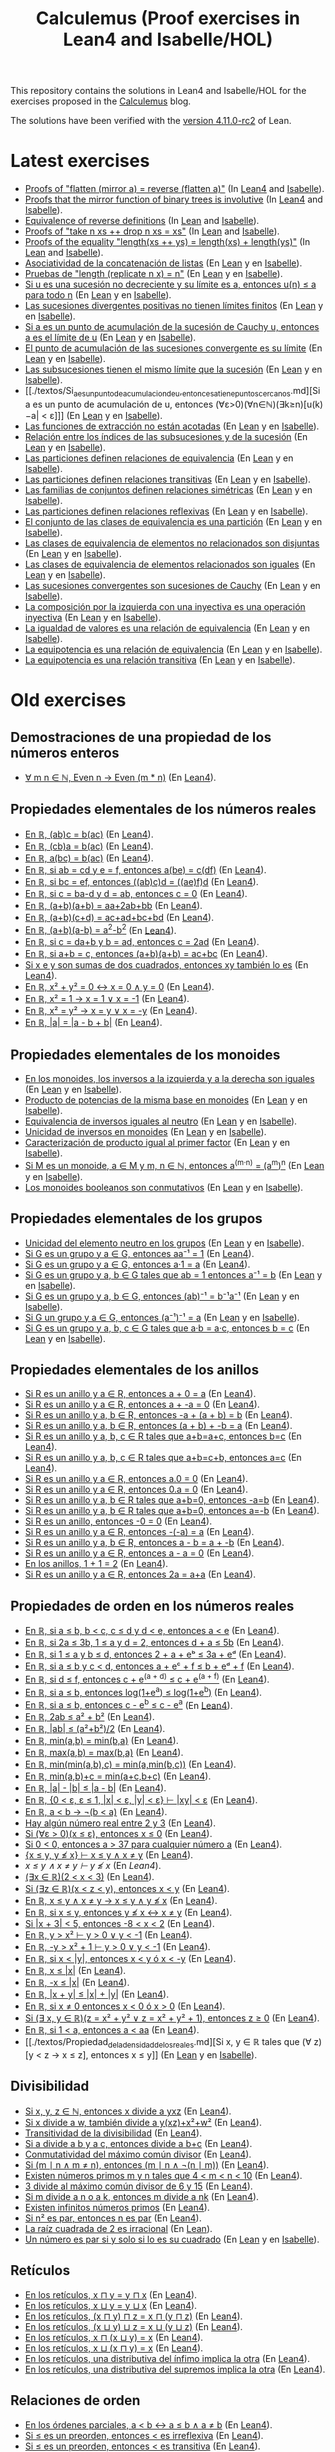 #+TITLE: Calculemus (Proof exercises in Lean4 and Isabelle/HOL)
#+OPTIONS: toc:nil

This repository contains the solutions in Lean4 and Isabelle/HOL for the
exercises proposed in the [[https://jaalonso.github.io/calculemus][Calculemus]] blog.

The solutions have been verified with the [[https://github.com/leanprover/lean4/releases/tag/v4.11.0-rc2][version 4.11.0-rc2]] of Lean.

* Latest exercises
+ [[./textos/Flatten_of_mirror.md][Proofs of "flatten (mirror a) = reverse (flatten a)"]] (In [[./src/Flatten_of_mirror.lean][Lean4]] and [[./thy/Flatten_of_mirror.thy][Isabelle]]).
+ [[https://jaalonso.github.io/calculemus/posts/2024/08/26-proofs_that_the_mirror_function_of_binary_trees_is_involutive][Proofs that the mirror function of binary trees is involutive]] (In [[./src/Proofs_that_the_mirror_function_of_binary_trees_is_involutive.lean][Lean4]] and [[./thy/Proofs_that_the_mirror_function_of_binary_trees_is_involutive.thy][Isabelle]]).
+ [[https://jaalonso.github.io/calculemus/posts/2024/08/19-equivalence_of_reverse_definitions/][Equivalence of reverse definitions]] (In [[./src/Equivalence_of_reverse_definitions.lean][Lean]] and [[./thy/Equivalence_of_reverse_definitions.thy][Isabelle]]).
+ [[https://jaalonso.github.io/calculemus/posts/2024/08/14-proofs_of_take_n_xs_%2B%2B_drop_n_xs_eq_xs/][Proofs of "take n xs ++ drop n xs = xs"]] (In [[./src/Proofs_of_take_n_xs_++_drop_n_xs_Eq_xs.lean][Lean]] and [[./thy/Proofs_of_take_n_xs_++_drop_n_xs_Eq_xs.thy][Isabelle]]).
+ [[https://jaalonso.github.io/calculemus/posts/2024/08/07-proofs_of_the_equality_lengthxs%2B%2Bys_eq_lengthxs%2Blengthys][Proofs of the equality "length(xs ++ ys) = length(xs) + length(ys)"]] (In [[./src/Proofs_of_the_equality_length(xs++ys)_Eq_length(xs)+length(ys).lean][Lean]] and [[./thy/Proofs_of_the_equality_length(xs++ys)_Eq_length(xs)+length(ys).thy][Isabelle]]).
+ [[./textos/Asociatividad_de_la_concatenacion_de_listas.md][Asociatividad de la concatenación de listas]] (En [[./src/Asociatividad_de_la_concatenacion_de_listas.lean][Lean]] y en [[./thy/Asociatividad_de_la_concatenacion_de_listas.thy][Isabelle]]).
+ [[./textos/Pruebas_de_length_(repeat_x_n)_Ig_n.md][Pruebas de "length (replicate n x) = n"]] (En [[./src/Pruebas_de_length_(repeat_x_n)_Ig_n.lean][Lean]] y en [[./thy/Pruebas_de_length_(repeat_x_n)_Ig_n.thy][Isabelle]]).
+ [[./textos/Limite_de_sucesiones_no_decrecientes.md][Si u es una sucesión no decreciente y su límite es a, entonces u(n) ≤ a para todo n]] (En [[./src/Limite_de_sucesiones_no_decrecientes.lean][Lean]] y en [[./thy/Limite_de_sucesiones_no_decrecientes.thy][Isabelle]]).
+ [[./textos/Las_sucesiones_divergentes_positivas_no_tienen_limites_finitos.md][Las sucesiones divergentes positivas no tienen límites finitos]] (En [[./src/Las_sucesiones_divergentes_positivas_no_tienen_limites_finitos.lean][Lean]] y en [[./thy/Las_sucesiones_divergentes_positivas_no_tienen_limites_finitos.thy][Isabelle]]).
+ [[./textos/Si_a_es_un_punto_de_acumulacion_de_la_sucesion_de_Cauchy_u,_entonces_a_es_el_limite_de_u.md][Si a es un punto de acumulación de la sucesión de Cauchy u, entonces a es el límite de u]] (En [[./src/Si_a_es_un_punto_de_acumulacion_de_la_sucesion_de_Cauchy_u,_entonces_a_es_el_limite_de_u.lean][Lean]] y en [[./thy/Si_a_es_un_punto_de_acumulacion_de_la_sucesion_de_Cauchy_u,_entonces_a_es_el_limite_de_u.thy][Isabelle]]).
+ [[./textos/El_punto_de_acumulacion_de_las_sucesiones_convergente_es_su_limite.md][El punto de acumulación de las sucesiones convergente es su límite]] (En [[./src/El_punto_de_acumulacion_de_las_sucesiones_convergente_es_su_limite.lean][Lean]] y en [[./thy/El_punto_de_acumulacion_de_las_sucesiones_convergente_es_su_limite.thy][Isabelle]]).
+ [[./textos/Las_subsucesiones_tienen_el_mismo_limite_que_la_sucesion.md][Las subsucesiones tienen el mismo límite que la sucesión]] (En [[./src/Las_subsucesiones_tienen_el_mismo_limite_que_la_sucesion.lean][Lean]] y en [[./thy/Las_subsucesiones_tienen_el_mismo_limite_que_la_sucesion.thy][Isabelle]]).
+ [[./textos/Si_a_es_un_punto_de_acumulacion_de_u,_entonces_a_tiene_puntos_cercanos.md][Si a es un punto de acumulación de u, entonces (∀ε>0)(∀n∈ℕ)(∃k≥n)[u(k)−a| < ε]​]] (En [[./src/Si_a_es_un_punto_de_acumulacion_de_u,_entonces_a_tiene_puntos_cercanos.lean][Lean]] y en [[./thy/Si_a_es_un_punto_de_acumulacion_de_u,_entonces_a_tiene_puntos_cercanos.thy][Isabelle]]).
+ [[./textos/Las_funciones_de_extraccion_no_estan_acotadas.md][Las funciones de extracción no están acotadas]] (En [[./src/Las_funciones_de_extraccion_no_estan_acotadas.lean][Lean]] y en [[./thy/Las_funciones_de_extraccion_no_estan_acotadas.thy][Isabelle]]).
+ [[./textos/Relacion_entre_los_indices_de_las_subsucesiones_y_de_la_sucesion.md][Relación entre los índices de las subsucesiones y de la sucesión]] (En [[./src/Relacion_entre_los_indices_de_las_subsucesiones_y_de_la_sucesion.lean][Lean]] y en [[./thy/Relacion_entre_los_indices_de_las_subsucesiones_y_de_la_sucesion.thy][Isabelle]]).
+ [[./textos/Las_particiones_definen_relaciones_de_equivalencia.md][Las particiones definen relaciones de equivalencia]] (En [[./src/Las_particiones_definen_relaciones_de_equivalencia.lean][Lean]] y en [[./thy/Las_particiones_definen_relaciones_de_equivalencia.thy][Isabelle]]).
+ [[./textos/Las_particiones_definen_relaciones_transitivas.md][Las particiones definen relaciones transitivas]] (En [[./src/Las_particiones_definen_relaciones_transitivas.lean][Lean]] y en [[./thy/Las_particiones_definen_relaciones_transitivas.thy][Isabelle]]).
+ [[./textos/Las_familias_de_conjuntos_definen_relaciones_simetricas.md][Las familias de conjuntos definen relaciones simétricas]] (En [[./src/Las_familias_de_conjuntos_definen_relaciones_simetricas.lean][Lean]] y en [[./thy/Las_familias_de_conjuntos_definen_relaciones_simetricas.thy][Isabelle]]).
+ [[./textos/Las_particiones_definen_relaciones_reflexivas.md][Las particiones definen relaciones reflexivas]] (En [[./src/Las_particiones_definen_relaciones_reflexivas.lean][Lean]] y en [[./thy/Las_particiones_definen_relaciones_reflexivas.thy][Isabelle]]).
+ [[./textos/El_conjunto_de_las_clases_de_equivalencia_es_una_particion.md][El conjunto de las clases de equivalencia es una partición]] (En [[./src/El_conjunto_de_las_clases_de_equivalencia_es_una_particion.lean][Lean]] y en [[./thy/El_conjunto_de_las_clases_de_equivalencia_es_una_particion.thy][Isabelle]]).
+ [[./textos/Las_clases_de_equivalencia_de_elementos_no_relacionados_son_disjuntas.md][Las clases de equivalencia de elementos no relacionados son disjuntas]] (En [[./src/Las_clases_de_equivalencia_de_elementos_no_relacionados_son_disjuntas.lean][Lean]] y en [[./thy/Las_clases_de_equivalencia_de_elementos_no_relacionados_son_disjuntas.thy][Isabelle]]).
+ [[./textos/Las_clases_de_equivalencia_de_elementos_relacionados_son_iguales.md][Las clases de equivalencia de elementos relacionados son iguales]] (En [[./src/Las_clases_de_equivalencia_de_elementos_relacionados_son_iguales.lean][Lean]] y en [[./thy/Las_clases_de_equivalencia_de_elementos_relacionados_son_iguales.thy][Isabelle]]).
+ [[./textos/Las_sucesiones_convergentes_son_sucesiones_de_Cauchy.md][Las sucesiones convergentes son sucesiones de Cauchy]] (En [[./src/Las_sucesiones_convergentes_son_sucesiones_de_Cauchy.lean][Lean]] y en [[./thy/Las_sucesiones_convergentes_son_sucesiones_de_Cauchy.thy][Isabelle]]).
+ [[./textos/La_composicion_por_la_izquierda_con_una_inyectiva_es_inyectiva.md][La composición por la izquierda con una inyectiva es una operación inyectiva]] (En [[./src/La_composicion_por_la_izquierda_con_una_inyectiva_es_inyectiva.lean][Lean]] y en [[./thy/La_composicion_por_la_izquierda_con_una_inyectiva_es_inyectiva.thy][Isabelle]]).
+ [[./textos/La_igualdad_de_valores_es_una_relacion_de_equivalencia.md][La igualdad de valores es una relación de equivalencia]] (En [[./src/La_igualdad_de_valores_es_una_relacion_de_equivalencia.lean][Lean]] y en [[./thy/La_igualdad_de_valores_es_una_relacion_de_equivalencia.thy][Isabelle]]).
+ [[./textos/La_equipotencia_es_una_relacion_de_equivalencia.md][La equipotencia es una relación de equivalencia]] (En [[./src/La_equipotencia_es_una_relacion_de_equivalencia.lean][Lean]] y en [[./thy/La_equipotencia_es_una_relacion_de_equivalencia.thy][Isabelle]]).
+ [[./textos/La_equipotencia_es_una_relacion_transitiva.md][La equipotencia es una relación transitiva]] (En [[./src/La_equipotencia_es_una_relacion_transitiva.lean][Lean]] y en [[./thy/La_equipotencia_es_una_relacion_transitiva.thy][Isabelle]]).

* Old exercises

** Demostraciones de una propiedad de los números enteros
+ [[./textos/El_producto_por_un_par_es_par.md][∀ m n ∈ ℕ, Even n → Even (m * n)]] (En [[./src/El_producto_por_un_par_es_par.lean][Lean4]]).

** Propiedades elementales de los números reales
+ [[./textos/Asociativa_conmutativa_de_los_reales.md][En ℝ, (ab)c = b(ac)]] (En [[./src/Asociativa_conmutativa_de_los_reales.lean][Lean4]]).
+ [[./textos/(cb)a_eq_b(ac).md][En ℝ, (cb)a = b(ac)]] (En [[./src/(cb)a_eq_b(ac).lean][Lean4]]).
+ [[./textos/a(bc)_eq_b(ac).md][En ℝ, a(bc) = b(ac)]] (En [[./src/a(bc)_eq_b(ac).lean][Lean4]]).
+ [[./textos/a(be)_eq_c(df).md][En ℝ, si ab = cd y e = f, entonces a(be) = c(df)]] (En [[./src/a(be)_eq_c(df).lean][Lean4]]).
+ [[./textos/Si_bc_eq_ef_entonces_((ab)c)d_eq_((ae)f)d.md][En ℝ, si bc = ef, entonces ((ab)c)d = ((ae)f)d]] (En [[./src/Si_bc_eq_ef_entonces_((ab)c)d_eq_((ae)f)d.lean][Lean4]]).
+ [[./textos/Si_c_eq_ba-d_y_d_eq_ab_entonces_c_eq_0.md][En ℝ, si c = ba-d y d = ab, entonces c = 0]] (En [[./src/Si_c_eq_ba-d_y_d_eq_ab_entonces_c_eq_0.lean][Lean4]]).
+ [[./textos/(a+b)(a+b)_eq_aa+2ab+bb.md][En ℝ, (a+b)(a+b) = aa+2ab+bb]] (En [[./src/(a+b)(a+b)_eq_aa+2ab+bb.lean][Lean4]]).
+ [[./textos/(a+b)(c+d)_eq_ac+ad+bc+bd.md][En ℝ, (a+b)(c+d) = ac+ad+bc+bd]] (En [[./src/(a+b)(c+d)_eq_ac+ad+bc+bd.lean][Lean4]]).
+ [[./textos/(a+b)(a-b)_eq_aa-bb.md][En ℝ, (a+b)(a-b) = a^2-b^2]] (En [[./src/(a+b)(a-b)_eq_aa-bb.lean][Lean4]]).
+ [[./textos/Si_c_eq_da+b_y_b_eq_ad_entonces_c_eq_2ad.md][En ℝ, si c = da+b y b = ad, entonces c = 2ad]] (En [[./src/Si_c_eq_da+b_y_b_eq_ad_entonces_c_eq_2ad.lean][Lean4]]).
+ [[./textos/Sia+b_eq_c_entonces_(a+b)(a+b)_eq_ac+bc.md][En ℝ, si a+b = c, entonces (a+b)(a+b) = ac+bc]] (En [[./src/Sia+b_eq_c_entonces_(a+b)(a+b)_eq_ac+bc.lean][Lean4]]).
+ [[./textos/Producto_de_suma_de_cuadrados.md][Si x e y son sumas de dos cuadrados, entonces xy también lo es]] (En [[./src/Producto_de_suma_de_cuadrados.lean][Lean4]]).
+ [[./textos/Suma_nula_de_dos_cuadrados.md][En ℝ, x² + y² = 0 ↔ x = 0 ∧ y = 0]] (En [[./src/Suma_nula_de_dos_cuadrados.lean][Lean4]]).
+ [[./textos/Cuadrado_igual_a_uno.md][En ℝ, x² = 1 → x = 1 ∨ x = -1]] (En [[./src/Cuadrado_igual_a_uno.lean][Lean4]]).
+ [[./textos/Cuadrado_igual_a_cuadrado.md][En ℝ, x² = y² → x = y ∨ x = -y]] (En [[./src/Cuadrado_igual_a_cuadrado.lean][Lean4]]).
+ [[./textos/Demostracion_por_congruencia.md][En ℝ, |a| = |a - b + b|]] (En [[./src/Demostracion_por_congruencia.lean][Lean4]]).

** Propiedades elementales de los monoides
+ [[./textos/En_los_monoides_los_inversos_a_la_izquierda_y_a_la_derecha_son_iguales.md][En los monoides, los inversos a la izquierda y a la derecha son iguales]] (En [[./src/En_los_monoides_los_inversos_a_la_izquierda_y_a_la_derecha_son_iguales.lean][Lean]] y en [[./thy/En_los_monoides_los_inversos_a_la_izquierda_y_a_la_derecha_son_iguales.thy][Isabelle]]).
+ [[./textos/Producto_de_potencias_de_la_misma_base_en_monoides.md][Producto de potencias de la misma base en monoides]] (En [[./src/Producto_de_potencias_de_la_misma_base_en_monoides.lean][Lean]] y en [[./thy/Producto_de_potencias_de_la_misma_base_en_monoides.thy][Isabelle]]).
+ [[./textos/Equivalencia_de_inversos_iguales_al_neutro.md][Equivalencia de inversos iguales al neutro]] (En [[./src/Equivalencia_de_inversos_iguales_al_neutro.lean][Lean]] y en [[./thy/Equivalencia_de_inversos_iguales_al_neutro.thy][Isabelle]]).
+ [[./textos/Unicidad_de_inversos_en_monoides.md][Unicidad de inversos en monoides]] (En [[./src/Unicidad_de_inversos_en_monoides.lean][Lean]] y en [[./thy/Unicidad_de_inversos_en_monoides.thy][Isabelle]]).
+ [[./textos/Caracterizacion_de_producto_igual_al_primer_factor.md][Caracterización de producto igual al primer factor]] (En [[./src/Caracterizacion_de_producto_igual_al_primer_factor.lean][Lean]] y en [[./thy/Caracterizacion_de_producto_igual_al_primer_factor.thy][Isabelle]]).
+ [[./textos/Potencias_de_potencias_en_monoides.md][Si M es un monoide, a ∈ M y m, n ∈ ℕ, entonces a^(m·n) = (a^m)^n]] (En [[./src/Potencias_de_potencias_en_monoides.lean][Lean]] y en [[./thy/Potencias_de_potencias_en_monoides.thy][Isabelle]]).
+ [[./textos/Los_monoides_booleanos_son_conmutativos.md][Los monoides booleanos son conmutativos]] (En [[./src/Los_monoides_booleanos_son_conmutativos.lean][Lean]] y en [[./thy/Los_monoides_booleanos_son_conmutativos.thy][Isabelle]]).

** Propiedades elementales de los grupos
+ [[./textos/Unicidad_del_elemento_neutro_en_los_grupos.md][Unicidad del elemento neutro en los grupos]] (En [[./src/Unicidad_del_elemento_neutro_en_los_grupos.lean][Lean]] y en [[./thy/Unicidad_del_elemento_neutro_en_los_grupos.thy][Isabelle]]).
+ [[./textos/Producto_por_inverso.md][Si G es un grupo y a ∈ G, entonces aa⁻¹ = 1]] (En [[./src/Producto_por_inverso.lean][Lean4]]).
+ [[./textos/Producto_por_uno.md][Si G es un grupo y a ∈ G, entonces a·1 = a]] (En [[./src/Producto_por_uno.lean][Lean4]]).
+ [[./textos/Unicidad_de_los_inversos_en_los_grupos.md][Si G es un grupo y a, b ∈ G tales que ab = 1 entonces a⁻¹ = b]] (En [[./src/Unicidad_de_los_inversos_en_los_grupos.lean][Lean]] y en [[./thy/Unicidad_de_los_inversos_en_los_grupos.thy][Isabelle]]).
+ [[./textos/Inverso_del_producto.md][Si G es un grupo y a, b ∈ G, entonces (ab)⁻¹ = b⁻¹a⁻¹]] (En [[./src/Inverso_del_producto.lean][Lean]] y en [[./thy/Inverso_del_producto.thy][Isabelle]]).
+ [[./textos/Inverso_de_inverso_en_grupos.md][Si G un grupo y a ∈ G, entonces (a⁻¹)⁻¹ = a]] (En [[./src/Inverso_del_inverso_en_grupos.lean][Lean]] y en [[./thy/Inverso_del_inverso_en_grupos.thy][Isabelle]]).
+ [[./textos/Propiedad_cancelativa_en_grupos.md][Si G es un grupo y a, b, c ∈ G tales que a·b = a·c, entonces b = c]] (En [[./src/Propiedad_cancelativa_en_grupos.lean][Lean]] y en [[./thy/Propiedad_cancelativa_en_grupos.thy][Isabelle]]).

** Propiedades elementales de los anillos
+ [[./textos/Suma_con_cero.md][Si R es un anillo y a ∈ R, entonces a + 0 = a]] (En [[./src/Suma_con_cero.lean][Lean4]]).
+ [[./textos/Suma_con_opuesto.md][Si R es un anillo y a ∈ R, entonces a + -a = 0]] (En [[./src/Suma_con_opuesto.lean][Lean4]]).
+ [[./textos/Opuesto_se_cancela_con_la_suma_por_la_izquierda.md][Si R es un anillo y a, b ∈ R, entonces -a + (a + b) = b]] (En [[./src/Opuesto_se_cancela_con_la_suma_por_la_izquierda.lean][Lean4]]).
+ [[./textos/Opuesto_se_cancela_con_la_suma_por_la_derecha.md][Si R es un anillo y a, b ∈ R, entonces (a + b) + -b = a]] (En [[./src/Opuesto_se_cancela_con_la_suma_por_la_derecha.lean][Lean4]]).
+ [[./textos/Cancelativa_izquierda.md][Si R es un anillo y a, b, c ∈ R tales que a+b=a+c, entonces b=c]] (En [[./src/Cancelativa_izquierda.lean][Lean4]]).
+ [[./textos/Cancelativa_derecha.md][Si R es un anillo y a, b, c ∈ R tales que a+b=c+b, entonces a=c]] (En [[./src/Cancelativa_derecha.lean][Lean4]]).
+ [[./textos/Multiplicacion_por_cero.md][Si R es un anillo y a ∈ R, entonces a.0 = 0]] (En [[./src/Multiplicacion_por_cero.lean][Lean4]]).
+ [[./textos/Multiplicacion_por_cero_izquierda.md][Si R es un anillo y a ∈ R, entonces 0.a = 0]] (En [[./src/Multiplicacion_por_cero_izquierda.lean][Lean4]]).
+ [[./textos/Opuesto_ig_si_suma_ig_cero.md][Si R es un anillo y a, b ∈ R tales que a+b=0, entonces -a=b]] (En [[./src/Opuesto_ig_si_suma_ig_cero.lean][Lean4]]).
+ [[./textos/Ig_opuesto_si_suma_ig_cero.md][Si R es un anillo y a, b ∈ R tales que a+b=0, entonces a=-b]] (En [[./src/Ig_opuesto_si_suma_ig_cero.lean][Lean4]]).
+ [[./textos/Opuesto_del_cero.md][Si R es un anillo, entonces -0 = 0]] (En [[./src/Opuesto_del_cero.lean][Lean4]]).
+ [[./textos/Opuesto_del_opuesto.md][Si R es un anillo y a ∈ R, entonces -(-a) = a]] (En [[./src/Opuesto_del_opuesto.lean][Lean4]]).
+ [[./textos/Resta_igual_suma_opuesto.md][Si R es un anillo y a, b ∈ R, entonces a - b = a + -b]] (En [[./src/Resta_igual_suma_opuesto.lean][Lean4]]).
+ [[./textos/Resta_consigo_mismo.md][Si R es un anillo y a ∈ R, entonces a - a = 0]] (En [[./src/Resta_consigo_mismo.lean][Lean4]]).
+ [[./textos/Uno_mas_uno_es_dos.md][En los anillos, 1 + 1 = 2]] (En [[./src/Uno_mas_uno_es_dos.lean][Lean4]]).
+ [[./textos/Producto_por_dos.md][Si R es un anillo y a ∈ R, entonces 2a = a+a]] (En [[./src/Producto_por_dos.lean][Lean4]]).

** Propiedades de orden en los números reales
+ [[./textos/Cadena_de_desigualdades.md][En ℝ, si a ≤ b, b < c, c ≤ d y d < e, entonces a < e]] (En [[./src/Cadena_de_desigualdades.lean][Lean4]]).
+ [[./textos/Inecuaciones.md][En ℝ, si 2a ≤ 3b, 1 ≤ a y d = 2, entonces d + a ≤ 5b]] (En [[./src/Inecuaciones.lean][Lean4]]).
+ [[./textos/Inecuaciones_con_exponenciales.md][En ℝ, si 1 ≤ a y b ≤ d, entonces 2 + a + eᵇ ≤ 3a + eᵈ]] (En [[./src/Inecuaciones_con_exponenciales.lean][Lean4]]).
+ [[./textos/Inecuaciones_con_exponenciales_2.md][En ℝ, si a ≤ b y c < d, entonces a + eᶜ + f ≤ b + eᵈ + f]] (En [[./src/Inecuaciones_con_exponenciales_2.lean][Lean4]]).
+ [[./textos/Inecuaciones_con_exponenciales_3.md][En ℝ, si d ≤ f, entonces c + e^(a + d) ≤ c + e^(a + f)]] (En [[./src/Inecuaciones_con_exponenciales_3.lean][Lean4]]).
+ [[./textos/Desigualdad_logaritmica.md][En ℝ, si a ≤ b, entonces log(1+e^a) ≤ log(1+e^b)]] (En [[./src/Desigualdad_logaritmica.lean][Lean4]]).
+ [[./textos/Inecuaciones_con_exponenciales_4.md][En ℝ, si a ≤ b, entonces c - e^b ≤ c - e^a]] (En [[./src/Inecuaciones_con_exponenciales_4.lean][Lean4]]).
+ [[./textos/Doble_me_suma_cuadrados.md][En ℝ, 2ab ≤ a² + b²]] (En [[./src/Doble_me_suma_cuadrados.lean][Lean4]]).
+ [[./textos/Ejercicio_desigualdades_absolutas.md][En ℝ, |ab| ≤ (a²+b²)/2]] (En [[./src/Ejercicio_desigualdades_absolutas.lean][Lean4]]).
+ [[./textos/Conmutatividad_del_minimo.md][En ℝ, min(a,b) = min(b,a)]] (En [[./src/Conmutatividad_del_minimo.lean][Lean4]]).
+ [[./textos/Conmutatividad_del_maximo.md][En ℝ, max(a,b) = max(b,a)]] (En [[./src/Conmutatividad_del_maximo.lean][Lean4]]).
+ [[./textos/Asociatividad_del_minimo.md][En ℝ, min(min(a,b),c) = min(a,min(b,c))]] (En [[./src/Asociatividad_del_minimo.lean][Lean4]]).
+ [[./textos/Minimo_de_suma.md][En ℝ, min(a,b)+c = min(a+c,b+c)]] (En [[./src/Minimo_de_suma.lean][Lean4]]).
+ [[./textos/abs_sub.md][En ℝ, |a| - |b| ≤ |a - b|]] (En [[./src/abs_sub.lean][Lean4]]).
+ [[./textos/Acotacion_del_producto.md][En ℝ, {0 < ε, ε ≤ 1, |x| < ε, |y| < ε} ⊢ |xy| < ε]] (En [[./src/Acotacion_del_producto.lean][Lean4]]).
+ [[./textos/Asimetria_de_menor.md][En ℝ, a < b → ¬(b < a)]] (En [[./src/Asimetria_de_menor.lean][Lean4]]).
+ [[./textos/Existencia_de_valor_intermedio.md][Hay algún número real entre 2 y 3]] (En [[./src/Existencia_de_valor_intermedio.lean][Lean4]]).
+ [[./textos/Condicion_para_no_positivo.md][Si (∀ε > 0)(x ≤ ε), entonces x ≤ 0]] (En [[./src/Condicion_para_no_positivo.lean][Lean4]]).
+ [[./textos/Principio_de_explosion.md][Si 0 < 0, entonces a > 37 para cualquier número a]] (En [[./src/Principio_de_explosion.lean][Lean4]]).
+ [[./textos/Introduccion_de_la_conjuncion.md][{x ≤ y, y ≰ x} ⊢ x ≤ y ∧ x ≠ y]] (En [[./src/Introduccion_de_la_conjuncion.lean][Lean4]]).
+ [[~/alonso/estudio/Calculemus2/textos/Eliminacion_de_la_conjuncion.md][x ≤ y ∧ x ≠ y ⊢ y ≰ x]] (En [[~/alonso/estudio/Calculemus2/src/Eliminacion_de_la_conjuncion.lean][Lean4]]).
+ [[./textos/Entre_2_y_3.md][(∃x ∈ ℝ)(2 < x < 3)​]] (En [[./src/Entre_2_y_3.lean][Lean4]]).
+ [[./textos/Menor_por_intermedio.md][Si (∃z ∈ ℝ)(x < z < y), entonces x < y]] (En [[./src/Menor_por_intermedio.lean][Lean4]]).
+ [[./textos/Entre_desigualdades.md][En ℝ, x ≤ y ∧ x ≠ y → x ≤ y ∧ y ≰ x]] (En [[./src/Entre_desigualdades.lean][Lean4]]).
+ [[./textos/CNS_de_distintos.md][En ℝ, si x ≤ y, entonces y ≰ x ↔ x ≠ y]] (En [[./src/CNS_de_distintos.lean][Lean4]]).
+ [[./textos/Acotacion_del_valor_absoluto.md][Si |x + 3| < 5, entonces -8 < x < 2]] (En [[./src/Acotacion_del_valor_absoluto.lean][Lean4]]).
+ [[./textos/Introduccion_de_la_disyuncion_1.md][En ℝ, y > x² ⊢ y > 0 ∨ y < -1]] (En [[./src/Introduccion_de_la_disyuncion_1.lean][Lean4]]).
+ [[./textos/Introduccion_de_la_disyuncion_2.md][En ℝ, -y > x² + 1 ⊢ y > 0 ∨ y < -1]] (En [[./src/Introduccion_de_la_disyuncion_2.lean][Lean4]]).
+ [[./textos/Eliminacion_de_la_disyuncion.md][En ℝ, si x < |y|, entonces x < y ó x < -y]] (En [[./src/Eliminacion_de_la_disyuncion.lean][Lean4]]).
+ [[./textos/Cota_inf_de_abs.md][En ℝ, x ≤ |x|]] (En [[./src/Cota_inf_de_abs.lean][Lean4]]).
+ [[./textos/Cota_inf2_de_abs.md][En ℝ, -x ≤ |x|]] (En [[./src/Cota_inf2_de_abs.lean][Lean4]]).
+ [[./textos/Desigualdad_triangular_para_valor_absoluto.md][En ℝ, |x + y| ≤ |x| + |y|]] (En [[./src/Desigualdad_triangular_para_valor_absoluto.lean][Lean4]]).
+ [[./textos/Eliminacion_de_la_disyuncion_con_rcases.md][En ℝ, si x ≠ 0 entonces x < 0 ó x > 0]] (En [[./src/Eliminacion_de_la_disyuncion_con_rcases.lean][Lean4]]).
+ [[./textos/Desigualdad_con_rcases.md][Si (∃ x, y ∈ ℝ)(z = x² + y² ∨ z = x² + y² + 1), entonces z ≥ 0]] (En [[./src/Desigualdad_con_rcases.lean][Lean4]]).
+ [[./textos/Demostracion_por_conversion.md][En ℝ, si 1 < a, entonces a < aa]] (En [[./src/Demostracion_por_conversion.lean][Lean4]]).
+ [[./textos/Propiedad_de_la_densidad_de_los_reales.md][Si x, y ∈ ℝ tales que (∀ z)[y < z → x ≤ z], entonces x ≤ y]] (En [[./src/Propiedad_de_la_densidad_de_los_reales.lean][Lean]] y en [[./thy/Propiedad_de_la_densidad_de_los_reales.thy][Isabelle]]).

** Divisibilidad
+ [[./textos/Divisibilidad_de_producto.md][Si x, y, z ∈ ℕ, entonces x divide a yxz]] (En [[./src/Divisibilidad_de_producto.lean][Lean4]]).
+ [[./textos/Ejercicio_de_divisibilidad.md][Si x divide a w, también divide a y(xz)+x²+w²]] (En [[./src/Ejercicio_de_divisibilidad.lean][Lean4]]).
+ [[./textos/Transitividad_de_la_divisibilidad.md][Transitividad de la divisibilidad]] (En [[./src/Transitividad_de_la_divisibilidad.lean][Lean4]]).
+ [[./textos/Suma_divisible.md][Si a divide a b y a c, entonces divide a b+c]] (En [[./src/Suma_divisible.lean][Lean4]]).
+ [[./textos/Conmutatividad_del_gcd.md][Conmutatividad del máximo común divisor]] (En [[./src/Conmutatividad_del_gcd.lean][Lean4]]).
+ [[./textos/Uso_de_conjuncion.md][Si (m ∣ n ∧ m ≠ n), entonces (m ∣ n ∧ ¬(n ∣ m))]] (En [[./src/Uso_de_conjuncion.lean][Lean4]]).
+ [[./textos/Primos_intermedios.md][Existen números primos m y n tales que 4 < m < n < 10]] (En [[./src/Primos_intermedios.lean][Lean4]]).
+ [[./textos/Divisor_del_mcd.md][3 divide al máximo común divisor de 6 y 15]] (En [[./src/Divisor_del_mcd.lean][Lean4]]).
+ [[./textos/CS_de_divisibilidad_del_producto.md][Si m divide a n o a k, entonces m divide a nk]] (En [[./src/CS_de_divisibilidad_del_producto.lean][Lean4]]).
+ [[./textos/Infinitud_de_primos.md][Existen infinitos números primos]] (En [[./src/Infinitud_de_primos.lean][Lean4]]).
+ [[./textos/Par_si_cuadrado_par.md][Si n² es par, entonces n es par]] (En [[./src/Par_si_cuadrado_par.lean][Lean4]]).
+ [[./textos/Irracionalidad_de_la_raiz_cuadrada_de_2.md][La raíz cuadrada de 2 es irracional]] (En [[./src/Irracionalidad_de_la_raiz_cuadrada_de_2.lean][Lean]]).
+ [[./textos/Un_numero_es_par_syss_lo_es_su_cuadrado.md][Un número es par si y solo si lo es su cuadrado]] (En [[./src/Un_numero_es_par_syss_lo_es_su_cuadrado.lean][Lean]] y en [[./thy/Un_numero_es_par_syss_lo_es_su_cuadrado.thy][Isabelle]]).

** Retículos
+ [[./textos/Conmutatividad_del_infimo.md][En los retículos, x ⊓ y = y ⊓ x]] (En [[./src/Conmutatividad_del_infimo.lean][Lean4]]).
+ [[./textos/Conmutatividad_del_supremo.md][En los retículos, x ⊔ y = y ⊔ x]] (En [[./src/Conmutatividad_del_supremo.lean][Lean4]]).
+ [[./textos/Asociatividad_del_infimo.md][En los retículos, (x ⊓ y) ⊓ z = x ⊓ (y ⊓ z)]] (En [[./src/Asociatividad_del_infimo.lean][Lean4]]).
+ [[./textos/Asociatividad_del_supremo.md][En los retículos, (x ⊔ y) ⊔ z = x ⊔ (y ⊔ z)]] (En [[./src/Asociatividad_del_supremo.lean][Lean4]]).
+ [[./textos/Leyes_de_absorcion_1.md][En los retículos, x ⊓ (x ⊔ y) = x]] (En [[./src/Leyes_de_absorcion_1.lean][Lean4]]).
+ [[./textos/Leyes_de_absorcion_2.md][En los retículos, x ⊔ (x ⊓ y) = x]] (En [[./src/Leyes_de_absorcion_2.lean][Lean4]]).
+ [[./textos/propiedad_distributiva_1.md][En los retículos, una distributiva del ínfimo implica la otra]] (En [[./src/Propiedad_distributiva_1.lean][Lean4]]).
+ [[./textos/Propiedad_distributiva_2.md][En los retículos, una distributiva del supremos implica la otra]] (En [[./src/Propiedad_distributiva_2.lean][Lean4]]).

** Relaciones de orden
+ [[./textos/Caracterizacion_de_menor_en_ordenes_parciales.md][En los órdenes parciales, a < b ↔ a ≤ b ∧ a ≠ b]] (En [[./src/Caracterizacion_de_menor_en_ordenes_parciales.lean][Lean4]]).
+ [[./textos/Preorden_es_irreflexivo.md][Si ≤ es un preorden, entonces < es irreflexiva]] (En [[./src/Preorden_es_irreflexivo.lean][Lean4]]).
+ [[./textos/Preorden_transitiva.md][Si ≤ es un preorden, entonces < es transitiva]] (En [[./src/Preorden_transitiva.lean][Lean4]]).

** Relaciones de equivalencia
+ [[./textos/La_congruencia_modulo_2_es_una_relacion_de_equivalencia.md][La congruencia módulo 2 es una relación de equivalencia]] (En [[./src/La_congruencia_modulo_2_es_una_relacion_de_equivalencia.lean][Lean]] y en [[./thy/La_congruencia_modulo_2_es_una_relacion_de_equivalencia.thy][Isabelle]]).

** Anillos ordenados
+ [[./textos/Ejercicio_sobre_anillos_ordenados.md][En los anillos ordenados, a ≤ b → 0 ≤ b - a]] (En [[./src/Ejercicio_sobre_anillos_ordenados_1.lean][Lean4]]).
+ [[./textos/Ejercicio_sobre_anillos_ordenados_2.md][En los anillos ordenados, 0 ≤ b - a → a ≤ b]] (En [[./src/Ejercicio_sobre_anillos_ordenados_2.lean][Lean4]]).
+ [[./textos/Ejercicio_sobre_anillos_ordenados_3.md][En los anillos ordenados, {a ≤ b, 0 ≤ c} ⊢ ac ≤ bc]] (En [[./src/Ejercicio_sobre_anillos_ordenados_3.lean][Lean4]]).

** Espacios métricos

+ [[./textos/Ejercicio_en_espacios_metricos.md][En los espacios métricos, dist(x,y) ≥ 0]] (En [[./src/Ejercicio_en_espacios_metricos.lean][Lean4]]).

** Funciones reales

+ [[./textos/Suma_de_cotas_superiores.md][La suma de una cota superior de f y una cota superior de g es una cota superior de f+g]] (En [[./src/Suma_de_cotas_superiores.lean][Lean4]]).
+ [[./textos/Suma_de_cotas_inferiores.md][La suma de una cota inferior de f y una cota inferior de g es una cota inferior de f+g]] (En [[./src/Suma_de_cotas_inferiores.lean][Lean4]]).
+ [[./textos/Producto_de_funciones_no_negativas.md][El producto de funciones no negativas es no negativo]] (En [[./src/Producto_de_funciones_no_negativas.lean][Lean4]]).
+ [[./textos/Cota_superior_del_producto.md][Si a es una cota superior no negativa de f y b es es una cota superior de la función no negativa g, entonces ab es una cota superior de fg]] (En [[./src/Cota_superior_del_producto.lean][Lean4]]).
+ [[./textos/Suma_de_funciones_acotadas_superiormente.md][La suma de dos funciones acotadas superiormente también lo está]] (En [[./src/Suma_de_funciones_acotadas_superiormente.lean][Lean4]]).
+ [[./textos/Suma_de_funciones_acotadas_inferiormente.md][La suma de dos funciones acotadas inferiormente también lo está]] (En [[./src/Suma_de_funciones_acotadas_inferiormente.lean][Lean4]]).
+ [[./textos/Cota_superior_de_producto_por_escalar.md][Si a es una cota superior de f y c ≥ 0, entonces ca es una cota superior de cf]] (En [[./src/Cota_superior_de_producto_por_escalar.lean][Lean4]]).
+ [[./textos/Producto_por_escalar_acotado_superiormente.md][Si c ≥ 0 y f está acotada superiormente, entonces c·f también lo está]] (En [[./src/Producto_por_escalar_acotado_superiormente.lean][Lean4]]).
+ [[./textos/Funcion_no_acotada_superiormente.md][Si para cada a existe un x tal que f(x) > a, entonces f no tiene cota superior]] (En [[./src/Funcion_no_acotada_superiormente.lean][Lean4]]).
+ [[./textos/Funcion_no_acotada_inferiormente.md][Si para cada a existe un x tal que f(x) < a, entonces f no tiene cota inferior]] (En [[./src/Funcion_no_acotada_inferiormente.lean][Lean4]]).
+ [[./textos/La_identidad_no_esta_acotada_superiormente.md][La función identidad no está acotada superiormente]] (En [[./src/La_identidad_no_esta_acotada_superiormente.lean][Lean4]]).
+ [[./textos/CN_no_acotada_superiormente.md][Si f no está acotada superiormente, entonces (∀a)(∃x)(f(x) > a)​]] (En [[./src/CN_no_acotada_superiormente.lean][Lean4]]).
+ [[./textos/CS_de_acotada_superiormente.md][Si ¬(∀a)(∃x)(f(x) > a)​, entonces f está acotada superiormente]] (En [[./src/CS_de_acotada_superiormente.lean][Lean4]]).
+ [[./textos/Suma_de_funciones_monotonas.md][Suma de funciones monótonas]] (En [[./src/Suma_de_funciones_monotonas.lean][Lean4]]).
+ [[./textos/Producto_de_un_positivo_por_una_funcion_monotona.md][Si c es no negativo y f es monótona, entonces cf es monótona.]] (En [[./src/Producto_de_un_positivo_por_una_funcion_monotona.lean][Lean4]]).
+ [[./textos/Composicion_de_funciones_monotonas.md][La composición de dos funciones monótonas es monótona]] (En [[./src/Composicion_de_funciones_monotonas.lean][Lean4]]).
+ [[./textos/CN_de_monotona.md][Si f es monótona y f(a) < f(b), entonces a < b]] (En [[./src/CN_de_monotona.lean][Lean4]]).
+ [[./textos/CS_de_no_monotona.md][Si a, b ∈ ℝ tales que a ≤ b y f(b) < f(a), entonces f no es monótona]] (En [[./src/CS_de_no_monotona.lean][Lean4]]).
+ [[~/alonso/estudio/Calculemus2/textos/Propiedad_de_monotona.md][No para toda f : ℝ → ℝ monótona, (∀a,b)(f(a) ≤ f(b) → a ≤ b)​]] (En [[~/alonso/estudio/Calculemus2/src/Propiedad_de_monotona.lean][Lean4]]).
+ [[./textos/CN_de_no_monotona.md][Si f no es monótona, entonces ∃x∃y(x ≤ y ∧ f(y) < f(x))​]] (En [[./src/CN_de_no_monotona.lean][Lean4]]).
+ [[./textos/CNS-de_no_monotona.md][f: ℝ → ℝ no es monótona syss (∃x,y)(x ≤ y ∧ f(x) > f(y))​]] (En [[./src/CNS_de_no_monotona.lean][Lean4]]).
+ [[./textos/La_opuesta_es_no_monotona.md][La función x ↦ -x no es monótona creciente]] (En [[./src/La_opuesta_es_no_monotona.lean][Lean4]]).
+ [[./textos/Suma_funciones_pares.md][La suma de dos funciones pares es par]] (En [[./src/Suma_funciones_pares.lean][Lean4]]).
+ [[./textos/Producto_de_funciones_impares.md][El producto de dos funciones impares es par]] (En [[./src/Producto_de_funciones_impares.lean][Lean4]]).
+ [[./textos/Producto_funcion_par_e_impar.md][El producto de una función par por una impar es impar]] (En [[./src/Producto_funcion_par_e_impar.lean][Lean4]]).
+ [[./textos/Composicion_de_par_e_impar.md][Si f es par y g es impar, entonces (f ∘ g) es par]] (En [[./src/Composicion_de_par_e_impar.lean][Lean4]]).
+ [[./textos/Demostracion_por_extensionalidad.md][Las funciones f(x,y) = (x + y)² y g(x,y) = x² + 2xy + y² son iguales]] (En [[./src/Demostracion_por_extensionalidad.lean][Lean4]]).
+ [[./textos/La_composicion_de_una_funcion_creciente_y_una_decreciente_es_decreciente.md][La composición de una función creciente y una decreciente es decreciente]] (En [[./src/La_composicion_de_una_funcion_creciente_y_una_decreciente_es_decreciente.lean][Lean]] y en [[./thy/La_composicion_de_una_funcion_creciente_y_una_decreciente_es_decreciente.thy][Isabelle]]).
+ [[./textos/Una_funcion_creciente_e_involutiva_es_la_identidad.md][Si una función es creciente e involutiva, entonces es la identidad]] (En [[./src/Una_funcion_creciente_e_involutiva_es_la_identidad.lean][Lean]] y en [[./thy/Una_funcion_creciente_e_involutiva_es_la_identidad.thy][Isabelle]]).
+ [[./textos/Si_f(x)_leq_f(y)_to_x_leq_y,_entonces_f_es_inyectiva.md][Si `f(x) ≤ f(y) → x ≤ y`, entonces f es inyectiva]] (En [[./src/Si_f(x)_leq_f(y)_to_x_leq_y,_entonces_f_es_inyectiva.lean][Lean]] y en [[./thy/Si_f(x)_leq_f(y)_to_x_leq_y,_entonces_f_es_inyectiva.thy][Isabelle]]).
+ [[./textos/Las_funciones_con_inversa_por_la_izquierda_son_inyectivas.md][Las funciones con inversa por la izquierda son inyectivas]] (En [[./src/Las_funciones_con_inversa_por_la_izquierda_son_inyectivas.lean][Lean]] y en [[./thy/Las_funciones_con_inversa_por_la_izquierda_son_inyectivas.thy][Isabelle]]).
+ [[./textos/Inyectiva_si_lo_es_la_composicion.md][Si g ∘ f es inyectiva, entonces f es inyectiva]] (En [[./src/Inyectiva_si_lo_es_la_composicion.lean][Lean4]] y en [[./thy/Inyectiva_si_lo_es_la_composicion.thy][Isabelle]]).

** Teoría de conjuntos
+ [[./textos/Propiedad_reflexiva_del_subconjunto.md][Para cualquier conjunto s, s ⊆ s]] (En [[./src/Propiedad_reflexiva_del_subconjunto.lean][Lean4]]).
+ [[./textos/Propiedad_transitiva_del_subconjunto.md][Si r ⊆ s y s ⊆ t, entonces r ⊆ t]] (En [[./src/Propiedad_transitiva_del_subconjunto.lean][Lean4]]).
+ [[./textos/Propiedad_de_monotonia_de_la_interseccion.md][Si s ⊆ t, entonces s ∩ u ⊆ t ∩ u]] (En [[./src/Propiedad_de_monotonia_de_la_interseccion.lean][Lean]] y en [[./thy//Propiedad_de_monotonia_de_la_interseccion.thy][Isabelle]]).
+ [[./textos/Propiedad_semidistributiva_de_la_interseccion_sobre_la_union.md][s ∩ (t ∪ u) ⊆ (s ∩ t) ∪ (s ∩ u)]] (En [[./src/Propiedad_semidistributiva_de_la_interseccion_sobre_la_union.lean][Lean]] y en [[./thy/Propiedad_semidistributiva_de_la_interseccion_sobre_la_union.thy][Isabelle]]).
+ [[./textos/Diferencia_de_diferencia_de_conjuntos.md][(s \ t) \ u ⊆ s \ (t ∪ u)]] (En [[./src/Diferencia_de_diferencia_de_conjuntos.lean][Lean]] y en [[./thy/Diferencia_de_diferencia_de_conjuntos.thy][Isabelle]]).
+ [[./textos/Propiedad_semidistributiva_de_la_interseccion_sobre_la_union_2.md][(s ∩ t) ∪ (s ∩ u) ⊆ s ∩ (t ∪ u)]] (En [[./src/Propiedad_semidistributiva_de_la_interseccion_sobre_la_union_2.lean][Lean]] y en [[./thy/Propiedad_semidistributiva_de_la_interseccion_sobre_la_union_2.thy][Isabelle]]).
+ [[./textos/Diferencia_de_diferencia_de_conjuntos_2.md][s \ (t ∪ u) ⊆ (s \ t) \ u]] (En [[./src/Diferencia_de_diferencia_de_conjuntos_2.lean][Lean]] y en [[./thy/Diferencia_de_diferencia_de_conjuntos.thy][Isabelle]]).
+ [[./textos/Conmutatividad_de_la_interseccion.md][s ∩ t = t ∩ s]] (En [[./src/Conmutatividad_de_la_interseccion.lean][Lean]] y en [[./thy/Conmutatividad_de_la_interseccion.thy][Isabelle]]).
+ [[./textos/Interseccion_con_su_union.md][s ∩ (s ∪ t) = s]] (En [[./src/Interseccion_con_su_union.lean][Lean]] y en [[./thy/Interseccion_con_su_union.thy][Isabelle]]).
+ [[./textos/Union_con_su_interseccion.md][s ∪ (s ∩ t) = s]] (En [[./src/Union_con_su_interseccion.lean][Lean]] y en [[./thy/Union_con_su_interseccion.thy][Isabelle]]).
+ [[./textos/Union_con_su_diferencia.md][(s \ t) ∪ t = s ∪ t]] (En [[./src/Union_con_su_diferencia.lean][Lean]] y en [[./thy/Union_con_su_diferencia.thy][Isabelle]]).
+ [[./textos/Diferencia_de_union_e_interseccion.md][(s \ t) ∪ (t \ s) = (s ∪ t) \ (s ∩ t)]] (En [[./src/Diferencia_de_union_e_interseccion.lean][Lean]] y en [[./thy/Diferencia_de_union_e_interseccion.thy][Isabelle]]).
+ [[./textos/Union_de_pares_e_impares.md][pares ∪ impares = naturales]] (En [[./src/Union_de_pares_e_impares.lean][Lean]] y en [[./thy/Union_de_pares_e_impares.thy][Isabelle]]).
+ [[./textos/Interseccion_de_los_primos_y_los_mayores_que_dos.md][Los primos mayores que 2 son impares]] (En [[./src/Interseccion_de_los_primos_y_los_mayores_que_dos.lean][Lean]] y en [[./thy/Interseccion_de_los_primos_y_los_mayores_que_dos.thy][Isabelle]]).
+ [[./textos/Distributiva_de_la_interseccion_respecto_de_la_union_general.md][s ∩ (⋃ i, A i) = ⋃ i, (A i ∩ s)]] (En [[./src/Distributiva_de_la_interseccion_respecto_de_la_union_general.lean][Lean]] y en [[./thy/Distributiva_de_la_interseccion_respecto_de_la_union_general.thy][Isabelle]]).
+ [[./textos/Interseccion_de_intersecciones.md][(⋂ i, A i ∩ B i) = (⋂ i, A i) ∩ (⋂ i, B i)]] (En [[./src/Interseccion_de_intersecciones.lean][Lean]] y en [[./thy/Interseccion_de_intersecciones.thy][Isabelle]]).
+ [[./textos/Union_con_interseccion_general.md][s ∪ (⋂ i, A i) = ⋂ i, (A i ∪ s)]] (En [[./src/Union_con_interseccion_general.lean][Lean]] y en [[./thy/Union_con_interseccion_general.thy][Isabelle]]).
+ [[./textos/Imagen_inversa_de_la_interseccion.md][f⁻¹[u ∩ v] = f⁻¹[u] ∩ f⁻¹[v]​]] (En [[./src/Imagen_inversa_de_la_interseccion.lean][Lean]] y en [[./thy/Imagen_inversa_de_la_interseccion.thy][Isabelle]]).
+ [[./textos/Imagen_de_la_union.md][f[s ∪ t] = f[s] ∪ f[t]​]] (En [[./src/Imagen_de_la_union.lean][Lean]] y en [[./thy/Imagen_de_la_union.thy][Isabelle]]).
+ [[./textos/Imagen_inversa_de_la_imagen.md][s ⊆ f⁻¹[f[s]​]​]] (En [[./src/Imagen_inversa_de_la_imagen.lean][Lean]] y en [[./thy/Imagen_inversa_de_la_imagen.thy][Isabelle]]).
+ [[./textos/Subconjunto_de_la_imagen_inversa.md][f[s] ⊆ u ↔ s ⊆ f⁻¹[u]​]] (En [[./src/Subconjunto_de_la_imagen_inversa.lean][Lean]] y en [[./thy/Subconjunto_de_la_imagen_inversa.thy][Isabelle]]).
+ [[./textos/Cotas_superiores_de_conjuntos.md][Si a es una cota superior de s y a ≤ b, entonces b es una cota superior de s]] (En [[./src/Cotas_superiores_de_conjuntos.lean][Lean4]]).
+ [[./textos/Suma_constante_es_inyectiva.md][La función (x ↦ x + c) es inyectiva]] (En [[./src/Suma_constante_es_inyectiva.lean][Lean4]]).
+ [[./textos/Producto_constante_no_nula_es_inyectiva.md][Si c ≠ 0, entonces la función (x ↦ cx) es inyectiva]] (En [[./src/Producto_constante_no_nula_es_inyectiva.lean][Lean4]]).
+ [[./textos/Composicion_de_funciones_inyectivas.md][La composición de funciones inyectivas es inyectiva]] (En [[./src/Composicion_de_funciones_inyectivas.lean][Lean4]]).
+ [[./textos/Suma_constante_es_suprayectiva.md][La función (x ↦ x + c) es suprayectiva]] (En [[./src/Suma_constante_es_suprayectiva.lean][Lean4]]).
+ [[./textos/Producto_por_no_nula_es_suprayectiva.md][Si c ≠ 0, entonces la función (x ↦ cx) es suprayectiva]] (En [[./src/Producto_por_no_nula_es_suprayectiva.lean][Lean4]]).
+ [[./textos/Producto_por_no_nula_y_suma_es_suprayectiva.md][Si c ≠ 0, entonces la función (x ↦ cx + d) es suprayectiva]] (En [[./src/Producto_por_no_nula_y_suma_es_suprayectiva.lean][Lean4]]).
+ [[./textos/Propiedad_de_suprayectivas.md][Si f: ℝ → ℝ es suprayectiva, entonces ∃x ∈ ℝ tal que f(x)² = 9]] (En [[./src/Propiedad_de_suprayectivas.lean][Lean4]]).
+ [[./textos/Composicion_de_suprayectivas.md][La composición de funciones suprayectivas es suprayectiva]] (En [[./src/Composicion_de_suprayectivas.lean][Lean4]]).
+ [[./textos/Imagen_inversa_de_la_imagen_de_aplicaciones_inyectivas.md][Si f es inyectiva, entonces f⁻¹[f[s]​] ⊆ s]] (En [[./src/Imagen_inversa_de_la_imagen_de_aplicaciones_inyectivas.lean][Lean]] y en [[./thy/Imagen_inversa_de_la_imagen_de_aplicaciones_inyectivas.thy][Isabelle]]).
+ [[./textos/Imagen_de_la_imagen_inversa.md][f[f⁻¹[u]​] ⊆ u]] (En [[./src/Imagen_de_la_imagen_inversa.lean][Lean]] y en [[./thy/Imagen_de_la_imagen_inversa.thy][Isabelle]]).
+ [[./textos/Imagen_de_imagen_inversa_de_aplicaciones_suprayectivas.md][Si f es suprayectiva, entonces u ⊆ f[f⁻¹[u]​]​]] (En [[./src/Imagen_de_imagen_inversa_de_aplicaciones_suprayectivas.lean][Lean]] y en [[./thy/Imagen_de_imagen_inversa_de_aplicaciones_suprayectivas.thy][Isabelle]]).
+ [[./textos/Monotonia_de_la_imagen_de_conjuntos.md][Si s ⊆ t, entonces f[s] ⊆ f[t]​]] (En [[./src/Monotonia_de_la_imagen_de_conjuntos.lean][Lean]] y en [[./thy/Monotonia_de_la_imagen_de_conjuntos.thy][Isabelle]]).
+ [[./textos/Monotonia_de_la_imagen_inversa.md][Si u ⊆ v, entonces f⁻¹[u] ⊆ f⁻¹[v]​]] (En [[./src/Monotonia_de_la_imagen_inversa.lean][Lean]] y en [[./thy/Monotonia_de_la_imagen_inversa.thy][Isabelle]]).
+ [[./textos/Imagen_inversa_de_la_union.md][f⁻¹[A ∪ B] = f⁻¹[A] ∪ f⁻¹[B]​]] (En [[./src/Imagen_inversa_de_la_union.lean][Lean]] y en [[./thy/Imagen_inversa_de_la_union.thy][Isabelle]]).
+ [[./textos/Imagen_de_la_interseccion.md][f[s ∩ t] ⊆ f[s] ∩ f[t]​]] (En [[./src/Imagen_de_la_interseccion.lean][Lean]] y en [[./thy/Imagen_de_la_interseccion.thy][Isabelle]]).
+ [[./textos/Imagen_de_la_interseccion_de_aplicaciones_inyectivas.md][Si f es inyectiva, entonces f[s] ∩ f[t] ⊆ f[s ∩ t]​]] (En [[./src/Imagen_de_la_interseccion_de_aplicaciones_inyectivas.lean][Lean]] y en [[./thy/Imagen_de_la_interseccion_de_aplicaciones_inyectivas.thy][Isabelle]]).
+ [[./textos/Imagen_de_la_diferencia_de_conjuntos.md][f[s] \ f[t] ⊆ f[s \ t]​]] (En [[./src/Imagen_de_la_diferencia_de_conjuntos.lean][Lean]] y en [[./thy/Imagen_de_la_diferencia_de_conjuntos.thy][Isabelle]]).
+ [[./textos/Interseccion_con_la_imagen.md][f[s] ∩ v = f[s ∩ f⁻¹[v]​]​]] (En [[./src/Interseccion_con_la_imagen.lean][Lean]] y en [[./thy/Interseccion_con_la_imagen.thy][Isabelle]]).
+ [[./textos/Union_con_la_imagen.md][Unión con la imagen]] (En [[./src/Union_con_la_imagen.lean][Lean]] y en [[./thy/Union_con_la_imagen.thy][Isabelle]]).
+ [[./textos/Interseccion_con_la_imagen_inversa.md][Intersección con la imagen inversa]] (En [[./src/Interseccion_con_la_imagen_inversa.lean][Lean]] y en [[./thy/Interseccion_con_la_imagen_inversa.thy][Isabelle]]).
+ [[./textos/Union_con_la_imagen_inversa.md][Unión con la imagen inversa]] (En [[./src/Union_con_la_imagen_inversa.lean][Lean]] y en [[./thy/Union_con_la_imagen_inversa.thy][Isabelle]]).
+ [[./textos/Imagen_de_la_union_general.md][Imagen de la unión general]] (En [[./src/Imagen_de_la_union_general.lean][Lean]] y en [[./thy/Imagen_de_la_union_general.thy][Isabelle]]).
+ [[./textos/Imagen_de_la_interseccion_general.md][Imagen de la intersección general]] (En [[./src/Imagen_de_la_interseccion_general.lean][Lean]] y en [[./thy/Imagen_de_la_interseccion_general.thy][Isabelle]]).
+ [[./textos/Imagen_de_la_interseccion_general_mediante_inyectiva.md][Imagen de la intersección general mediante aplicaciones inyectivas]] (En [[./src/Imagen_de_la_interseccion_general_mediante_inyectiva.lean][Lean]] y en [[./thy/Imagen_de_la_interseccion_general_mediante_inyectiva.thy][Isabelle]]).
+ [[./textos/Imagen_inversa_de_la_union_general.md][Imagen inversa de la unión general]] (En [[./src/Imagen_inversa_de_la_union_general.lean][Lean]] y en [[./thy/Imagen_inversa_de_la_union_general.thy][Isabelle]]).
+ [[./textos/Imagen_inversa_de_la_interseccion_general.md][Imagen inversa de la intersección general]] (En [[./src/Imagen_inversa_de_la_interseccion_general.lean][Lean]] y en [[./thy/Imagen_inversa_de_la_interseccion_general.thy][Isabelle]]).
+ [[./textos/Teorema_de_Cantor.md][Teorema de Cantor]] (En [[./src/Teorema_de_Cantor.lean][Lean]] y en [[./thy/Teorema_de_Cantor.thy][Isabelle]]).
+ [[./textos/Suprayectiva_si_lo_es_la_composicion.md][Si g ∘ f es suprayectiva, entonces g es suprayectiva]] (En [[./src/Suprayectiva_si_lo_es_la_composicion.lean][Lean4]] y en [[./thy/Suprayectiva_si_lo_es_la_composicion.thy][Isabelle]]).
+ [[./textos/Las_funciones_inyectivas_tienen_inversa_por_la_izquierda.md][Las funciones inyectivas tienen inversa por la izquierda]] (En [[./src/Las_funciones_inyectivas_tienen_inversa_por_la_izquierda.lean][Lean]] y en [[./thy/Las_funciones_inyectivas_tienen_inversa_por_la_izquierda.thy][Isabelle]]).
+ [[./textos/Las_funciones_con_inversa_por_la_derecha_son_suprayectivas.md][Las funciones con inversa por la derecha son suprayectivas]] (En [[./src/Las_funciones_con_inversa_por_la_derecha_son_suprayectivas.lean][Lean]] y en [[./thy/Las_funciones_con_inversa_por_la_derecha_son_suprayectivas.thy][Isabelle]]).
+ [[./textos/Las_funciones_suprayectivas_tienen_inversa_por_la_derecha.md][Las funciones suprayectivas tienen inversa por la derecha]] (En [[./src/Las_funciones_suprayectivas_tienen_inversa_por_la_derecha.lean][Lean]] y en [[./thy/Las_funciones_suprayectivas_tienen_inversa_por_la_derecha.thy][Isabelle]]).
+ [[./textos/Las_funciones_con_inversa_son_biyectivas.md][Las funciones con inversa son biyectivas]] (En [[./src/Las_funciones_con_inversa_son_biyectivas.lean][Lean]] y en [[./thy/Las_funciones_con_inversa_son_biyectivas.thy][Isabelle]]).
+ [[./textos/Las_funciones_biyectivas_tienen_inversa.md][Las funciones biyectivas tienen inversa]] (En [[./src/Las_funciones_biyectivas_tienen_inversa.lean][Lean]] y en [[./thy/Las_funciones_biyectivas_tienen_inversa.thy][Isabelle]]).
+ [[./textos/La_equipotencia_es_una_relacion_reflexiva.md][La equipotencia es una relación reflexiva]] (En [[./src/La_equipotencia_es_una_relacion_reflexiva.lean][Lean]] y en [[./thy/La_equipotencia_es_una_relacion_reflexiva.thy][Isabelle]]).
+ [[./textos/La_inversa_de_una_funcion_biyectiva_es_biyectiva.md][La inversa de una función es biyectiva]] (En [[./src/La_inversa_de_una_funcion_biyectiva_es_biyectiva.lean][Lean]] y en [[./thy/La_inversa_de_una_funcion_biyectiva_es_biyectiva.thy][Isabelle]]).
+ [[./textos/La_equipotencia_es_una_relacion_simetrica.md][La equipotencia es una relación simétrica]] (En [[./src/La_equipotencia_es_una_relacion_simetrica.lean][Lean]] y en [[./thy/La_equipotencia_es_una_relacion_simetrica.thy][Isabelle]]).
+ [[./textos/La_composicion_de_funciones_biyectivas_es_biyectiva.md][La composición de funciones biyectivas es biyectiva]] (En [[./src/La_composicion_de_funciones_biyectivas_es_biyectiva.lean][Lean]] y en [[./thy/La_composicion_de_funciones_biyectivas_es_biyectiva.thy][Isabelle]]).

** Lógica
+ [[./textos/Para_todo_no_de_no_existe.md][Si ¬(∃x)P(x), entonces (∀x)¬P(x)]] (En [[./src/Para_todo_no_de_no_existe.lean][Lean4]]).
+ [[./textos/No_existe_de_para_todo_no.md][Si (∀x)¬P(x), entonces ¬(∃x)P(x)]] (En [[./src/No_existe_de_para_todo_no.lean][Lean4]]).
+ [[./textos/Existe_no_de_no_para_todo.md][Si ¬(∀x)P(x), entonces (∃x)¬P(x)]] (En [[./src/Existe_no_de_no_para_todo.lean][Lean4]]).
+ [[./textos/No_para_todo_de_existe_no.md][Si (∃x)¬P(x), entonces ¬(∀x)P(x)]] (En [[./src/No_para_todo_de_existe_no.lean][Lean4]]).
+ [[./textos/Eliminacion_doble_negacion.md][¬¬P → P]] (En [[./src/Eliminacion_doble_negacion.lean][Lean4]]).
+ [[./textos/Introduccion_doble_negacion.md][P → ¬¬P]] (En [[./src/Introduccion_doble_negacion.lean][Lean4]]).
+ [[./textos/Implicacion_mediante_disyuncion_y_negacion.md][(P → Q) ↔ ¬P ∨ Q]] (En [[./src/Implicacion_mediante_disyuncion_y_negacion.lean][Lean4]]).
+ [[./textos/La_paradoja_del_barbero.md][La paradoja del barbero]] (En [[./src/La_paradoja_del_barbero.lean][Lean]] y en [[./thy/La_paradoja_del_barbero.thy][Isabelle]]).

** Límites de sucesiones
+ [[./textos/Convergencia_de_la_sucesion_constante.md][La sucesión constante sₙ = c converge a c]] (en [[./src/Convergencia_de_la_sucesion_constante.lean][Lean4]] y en [[./thy/Limite_de_sucesiones_constantes.thy][Isabelle]]).
+ [[./textos/Convergencia_de_la_suma.md][Si la sucesión s converge a b y la t a c, entonces s+t converge a b+c]] (En [[./src/Convergencia_de_la_suma.lean][Lean4]] y en [[./thy/Limite_de_la_suma_de_sucesiones_convergentes.thy][Isabelle]]).
+ [[./textos/Unicidad_del_limite_de_las_sucesiones_convergentes.md][Unicidad del límite de las sucesiones convergentes]] (En [[./src/Unicidad_del_limite_de_las_sucesiones_convergentes.lean][Lean4]] y en [[./thy/Unicidad_del_limite_de_las_sucesiones_convergentes.thy][Isabelle]]).
+ [[./textos/Limite_cuando_se_suma_una_constante.md][Si el límite de la sucesión uₙ es a y c ∈ ℝ, entonces el límite de uₙ+c es a+c]] (En [[./src/Limite_cuando_se_suma_una_constante.lean][Lean]] y en [[./thy/Limite_cuando_se_suma_una_constante.thy][Isabelle]]).
+ [[~/alonso/estudio/Calculemus2/textos/Limite_multiplicado_por_una_constante.md][Si el límite de la sucesión u(n) es a y c ∈ ℝ, entonces el límite de cu(n) es ca]] (En [[./src/Limite_multiplicado_por_una_constante.lean][Lean]] y en [[./thy/Limite_multiplicado_por_una_constante.thy][Isabelle]]).
+ [[./textos/El_limite_de_u_es_a_syss_el_de_u-a_es_0.md][El límite de u es a syss el de u-a es 0]] (En [[./src/El_limite_de_u_es_a_syss_el_de_u-a_es_0.lean][Lean]] y en [[./thy/El_limite_de_u_es_a_syss_el_de_u-a_es_0.thy][Isabelle]]).
+ [[./textos/Producto_de_sucesiones_convergentes_a_cero.md][Si uₙ y vₙ convergen a 0, entonces uₙvₙ converge a 0]] (En [[./src/Producto_de_sucesiones_convergentes_a_cero.lean][Lean]] y en [[./thy/Producto_de_sucesiones_convergentes_a_cero.thy][Isabelle]]).
+ [[~/alonso/estudio/Calculemus2/textos/Teorema_del_emparedado.md][Teorema del emparedado]] (En [[./src/Teorema_del_emparedado.lean][Lean]] y en [[./thy/Teorema_del_emparedado.thy][Isabelle]]).
+ [[./textos/Los_supremos_de_las_sucesiones_crecientes_son_sus_limites.md][Los supremos de las sucesiones crecientes son sus límites]] (En [[./src/Los_supremos_de_las_sucesiones_crecientes_son_sus_limites.lean][Lean]] y en [[./thy/Los_supremos_de_las_sucesiones_crecientes_son_sus_limites.thy][Isabelle]]).
+ [[./textos/Acotacion_de_convergentes.md][Las sucesiones convergentes están acotadas]] (En [[./src/Acotacion_de_convergentes.lean][Lean]] y en [[./thy/Acotacion_de_convergentes.thy][Isabelle]]).
+ [[./textos/Limite_de_sucesion_menor_que_otra_sucesion.md][Si (∀n)[uₙ ≤ vₙ], entonces lim uₙ ≤ lim vₙ]] (En [[./src/Limite_de_sucesion_menor_que_otra_sucesion.lean][Lean]] y en [[./thy/Limite_de_sucesion_menor_que_otra_sucesion.thy][Isabelle]]).
+ [[./textos/Producto_de_una_sucesion_acotada_por_otra_convergente_a_cero.md][Si uₙ está acotada y lim vₙ = 0, entonces lim (uₙ·vₙ) = 0]] (En [[./src/Producto_de_una_sucesion_acotada_por_otra_convergente_a_cero.lean][Lean]] y en [[./thy/Producto_de_una_sucesion_acotada_por_otra_convergente_a_cero.thy][Isabelle]]).
+ [[./textos/Limite_de_la_opuesta.md][Si el límite de la sucesión uₙ es a, entonces el límite de -uₙ es -a]] (En [[./src/Limite_de_la_opuesta.lean][Lean]] y en [[./thy/Limite_de_la_opuesta.thy][Isabelle]]).
